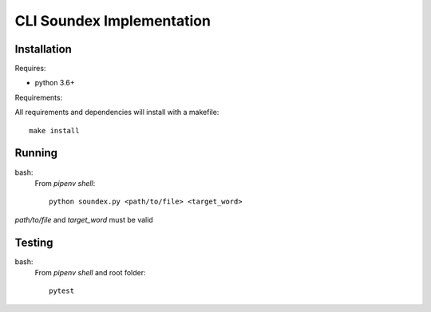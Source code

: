 CLI Soundex Implementation
==========================

Installation
------------

Requires:

- python 3.6+

Requirements:

All requirements and dependencies will install with a makefile::

    make install

Running
-------

bash:
    From `pipenv shell`::
        
        python soundex.py <path/to/file> <target_word>


`path/to/file` and `target_word` must be valid

Testing
-------

bash:
    From `pipenv shell` and root folder::

        pytest
